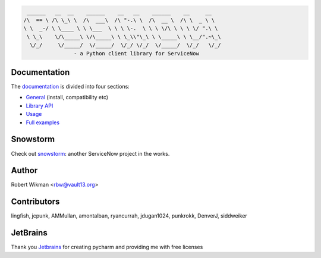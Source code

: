 .. code-block::

	 ______   __  __    ______    __   __    ______    __     __
	/\  == \ /\ \_\ \  /\  ___\  /\ "-.\ \  /\  __ \  /\ \  _ \ \
	\ \  _-/ \ \____ \ \ \___  \ \ \ \-.  \ \ \ \/\ \ \ \ \/ ".\ \
	 \ \_\    \/\_____\ \/\_____\ \ \_\\"\_\ \ \_____\ \ \__/".~\_\
	  \/_/     \/_____/  \/_____/  \/_/ \/_/  \/_____/  \/_/   \/_/
			- a Python client library for ServiceNow
			
.. image:: https://travis-ci.org/rbw/pysnow.svg?branch=master
    :target: https://travis-ci.org/rbw/pysnow
.. image:: https://coveralls.io/repos/github/rbw0/pysnow/badge.svg?branch=master
    :target: https://coveralls.io/github/rbw0/pysnow?branch=master
.. image:: https://badge.fury.io/py/pysnow.svg
    :target: https://pypi.python.org/pypi/pysnow
.. image:: https://img.shields.io/badge/License-MIT-green.svg
    :target: https://opensource.org/licenses/MIT
.. image:: https://pepy.tech/badge/pysnow/month
    :target: https://pepy.tech/project/pysnow


Documentation
-------------

The `documentation <http://pysnow.readthedocs.org/>`_ is divided into four sections:

- `General <http://pysnow.readthedocs.io/en/latest/#general>`_ (install, compatibility etc)
- `Library API <http://pysnow.readthedocs.io/en/latest/#api>`_
- `Usage <http://pysnow.readthedocs.io/en/latest/#usage>`_
- `Full examples <http://pysnow.readthedocs.io/en/latest/#examples>`_

Snowstorm
----

Check out `snowstorm <https://github.com/rbw/snowstorm/>`_: another ServiceNow project in the works.


Author
------
Robert Wikman <rbw@vault13.org>

Contributors
------------
lingfish, jcpunk, AMMullan, amontalban, ryancurrah, jdugan1024, punkrokk, DenverJ, siddweiker


JetBrains
---------
Thank you `Jetbrains <http://www.jetbrains.com>`_ for creating pycharm and providing me with free licenses


